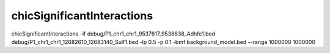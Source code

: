 .. _chicSignificantInteractions:

chicSignificantInteractions
===========================

.. argparse::
   :ref: hicexplorer.chicSignificantInteractions.parse_arguments
   :prog: chicSignificantInteractions

chicSignificantInteractions -if debug/P1_chr1_chr1_9537617_9538638_Adhfe1.bed debug/P1_chr1_chr1_12682610_12683140_Sulf1.bed -lp 0.5 -p 0.1 -bmf background_model.bed --range 1000000 1000000